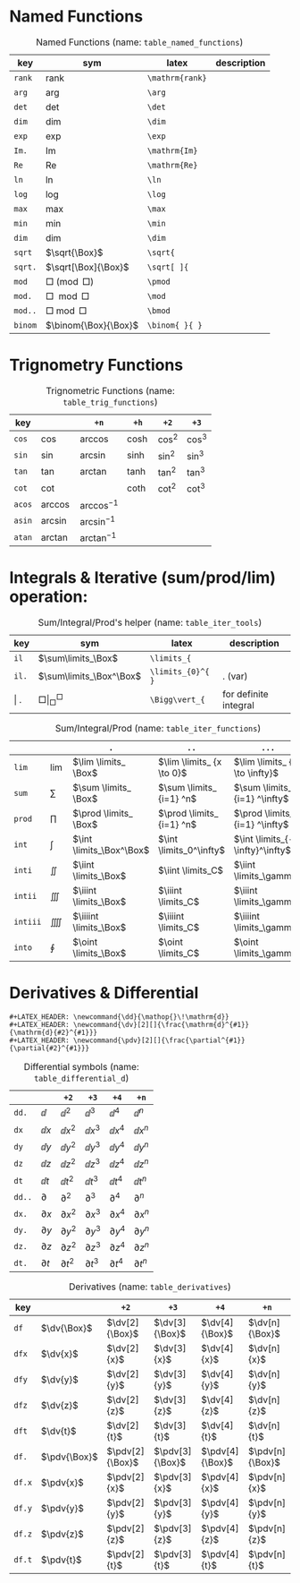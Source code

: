 #+LATEX_HEADER: \newcommand{\dd}{\mathop{}\!\mathrm{d}}
#+LATEX_HEADER: \newcommand{\dv}[2][]{\frac{\mathrm{d}^{#1}}{\mathrm{d}{#2}^{#1}}}
#+LATEX_HEADER: \newcommand{\pdv}[2][]{\frac{\partial^{#1}}{\partial{#2}^{#1}}}

* Named Functions
#+caption: Named Functions (name: ~table_named_functions~)
#+name: table_named_functions
#+attr_latex: :align |llll| :placement [H]
|---------+----------------------+-----------------+-------------|
| key     | sym                  | latex           | description |
|---------+----------------------+-----------------+-------------|
| ~rank~  | $\mathrm{rank}$      | ~\mathrm{rank}~ |             |
| ~arg~   | $\arg$               | ~\arg~          |             |
| ~det~   | $\det$               | ~\det~          |             |
| ~dim~   | $\dim$               | ~\dim~          |             |
| ~exp~   | $\exp$               | ~\exp~          |             |
| ~Im.~   | $\mathrm{Im}$        | ~\mathrm{Im}~   |             |
| ~Re~    | $\mathrm{Re}$        | ~\mathrm{Re}~   |             |
| ~ln~    | $\ln$                | ~\ln~           |             |
| ~log~   | $\log$               | ~\log~          |             |
| ~max~   | $\max$               | ~\max~          |             |
| ~min~   | $\min$               | ~\min~          |             |
| ~dim~   | $\dim$               | ~\dim~          |             |
| ~sqrt~  | $\sqrt{\Box}$        | ~\sqrt{~        |             |
| ~sqrt.~ | $\sqrt[\Box]{\Box}$  | ~\sqrt[ ]{~     |             |
| ~mod~   | $\Box \pmod \Box$    | ~\pmod~         |             |
| ~mod.~  | $\Box \mod \Box$     | ~\mod~          |             |
| ~mod..~ | $\Box \bmod \Box$    | ~\bmod~         |             |
| ~binom~ | $\binom{\Box}{\Box}$ | ~\binom{ }{ }~  |             |
|---------+----------------------+-----------------+-------------|

* Trignometry Functions
#+caption: Trignometric Functions (name: ~table_trig_functions~)
#+name: table_trig_functions
#+attr_latex: :align |l|lllll| :placement [H]
|--------+-----------+-----------------+---------+----------+----------|
| key    |           | ~+n~            | ~+h~    | ~+2~     | ~+3~     |
|--------+-----------+-----------------+---------+----------+----------|
| ~cos~  | $\cos$    | $\arccos$       | $\cosh$ | $\cos^2$ | $\cos^3$ |
| ~sin~  | $\sin$    | $\arcsin$       | $\sinh$ | $\sin^2$ | $\sin^3$ |
| ~tan~  | $\tan$    | $\arctan$       | $\tanh$ | $\tan^2$ | $\tan^3$ |
| ~cot~  | $\cot$    |                 | $\coth$ | $\cot^2$ | $\cot^3$ |
|--------+-----------+-----------------+---------+----------+----------|
| ~acos~ | $\arccos$ | $\arccos^ {-1}$ |         |          |          |
| ~asin~ | $\arcsin$ | $\arcsin^ {-1}$ |         |          |          |
| ~atan~ | $\arctan$ | $\arctan^ {-1}$ |         |          |          |
|--------+-----------+-----------------+---------+----------+----------|

* Integrals & Iterative (sum/prod/lim) operation:
#+caption: Sum/Integral/Prod's helper (name: ~table_iter_tools~)
#+name: table_iter_tools
#+attr_latex: :align |llll| :placement [H]
|---------+-----------------------------+-------------------+-----------------------|
| key     | sym                         | latex             | description           |
|---------+-----------------------------+-------------------+-----------------------|
| ~il~    | $\sum\limits_\Box$          | ~\limits_{~       |                       |
| ~il.~   | $\sum\limits_\Box^\Box$     | ~\limits_{0}^{ }~ | . (var)               |
| \vert . | $\Box \Bigg\vert_\Box^\Box$ | ~\Bigg\vert_{~    | for definite integral |
|---------+-----------------------------+-------------------+-----------------------|


#+caption: Sum/Integral/Prod (name: ~table_iter_functions~)
#+name: table_iter_functions
#+attr_latex: :align |l|llll| :placement [H]
|----------+-----------+--------------------------+---------------------------+---------------------------------|
|          |           | ~.~                      | ~..~                      | ~...~                           |
|----------+-----------+--------------------------+---------------------------+---------------------------------|
| ~lim~    | $\lim$    | $\lim \limits_ \Box$     | $\lim \limits_ {x \to 0}$ | $\lim \limits_ {x \to \infty}$  |
| ~sum~    | $\sum$    | $\sum \limits_ \Box$     | $\sum \limits_ {i=1} ^n$  | $\sum \limits_ {i=1} ^\infty$   |
| ~prod~   | $\prod$   | $\prod \limits_ \Box$    | $\prod \limits_ {i=1} ^n$ | $\prod \limits_ {i=1} ^\infty$  |
| ~int~    | $\int$    | $\int \limits_\Box^\Box$ | $\int \limits_0^\infty$   | $\int \limits_{-\infty}^\infty$ |
| ~inti~   | $\iint$   | $\iint \limits_\Box$     | $\iint \limits_C$         | $\iint \limits_\gamma$          |
| ~intii~  | $\iiint$  | $\iiint \limits_\Box$    | $\iiint \limits_C$        | $\iiint \limits_\gamma$         |
| ~intiii~ | $\iiiint$ | $\iiiint \limits_\Box$   | $\iiiint \limits_C$       | $\iiiint \limits_\gamma$        |
| ~into~   | $\oint$   | $\oint \limits_\Box$     | $\oint \limits_C$         | $\oint \limits_\gamma$          |
|----------+-----------+--------------------------+---------------------------+---------------------------------|

* Derivatives & Differential
#+begin_example
#+LATEX_HEADER: \newcommand{\dd}{\mathop{}\!\mathrm{d}}
#+LATEX_HEADER: \newcommand{\dv}[2][]{\frac{\mathrm{d}^{#1}}{\mathrm{d}{#2}^{#1}}}
#+LATEX_HEADER: \newcommand{\pdv}[2][]{\frac{\partial^{#1}}{\partial{#2}^{#1}}}
#+end_example


#+caption: Differential symbols (name: ~table_differential_d~)
#+name: table_differential_d
#+attr_latex: :align |l|lllll| :placement [H]
|--------+--------------+-----------------+-----------------+-----------------+-----------------|
|        |              | ~+2~            | ~+3~            | ~+4~            | ~+n~            |
|--------+--------------+-----------------+-----------------+-----------------+-----------------|
| ~dd.~  | $\dd$        | $\dd  ^ 2$      | $\dd  ^ 3$      | $\dd  ^ 4$      | $\dd  ^ n$      |
| ~dx~   | $\dd x$      | $\dd x^ 2$      | $\dd x^ 3$      | $\dd x^ 4$      | $\dd x^ n$      |
| ~dy~   | $\dd y$      | $\dd y^ 2$      | $\dd y^ 3$      | $\dd y^ 4$      | $\dd y^ n$      |
| ~dz~   | $\dd z$      | $\dd z^ 2$      | $\dd z^ 3$      | $\dd z^ 4$      | $\dd z^ n$      |
| ~dt~   | $\dd t$      | $\dd t^ 2$      | $\dd t^ 3$      | $\dd t^ 4$      | $\dd t^ n$      |
|--------+--------------+-----------------+-----------------+-----------------+-----------------|
| ~dd..~ | $\partial$   | $\partial  ^ 2$ | $\partial  ^ 3$ | $\partial  ^ 4$ | $\partial  ^ n$ |
| ~dx.~  | $\partial x$ | $\partial x^ 2$ | $\partial x^ 3$ | $\partial x^ 4$ | $\partial x^ n$ |
| ~dy.~  | $\partial y$ | $\partial y^ 2$ | $\partial y^ 3$ | $\partial y^ 4$ | $\partial y^ n$ |
| ~dz.~  | $\partial z$ | $\partial z^ 2$ | $\partial z^ 3$ | $\partial z^ 4$ | $\partial z^ n$ |
| ~dt.~  | $\partial t$ | $\partial t^ 2$ | $\partial t^ 3$ | $\partial t^ 4$ | $\partial t^ n$ |
|--------+--------------+-----------------+-----------------+-----------------+-----------------|


#+caption: Derivatives (name: ~table_derivatives~)
#+name: table_derivatives
#+attr_latex: :align |lll|lll| :placement [H]
|--------+--------------+-----------------+-----------------+-----------------+-----------------|
| key    |              | ~+2~            | ~+3~            | ~+4~            | ~+n~            |
|--------+--------------+-----------------+-----------------+-----------------+-----------------|
| ~df~   | $\dv{\Box}$  | $\dv[2]{\Box}$  | $\dv[3]{\Box}$  | $\dv[4]{\Box}$  | $\dv[n]{\Box}$  |
| ~dfx~  | $\dv{x}$     | $\dv[2]{x}$     | $\dv[3]{x}$     | $\dv[4]{x}$     | $\dv[n]{x}$     |
| ~dfy~  | $\dv{y}$     | $\dv[2]{y}$     | $\dv[3]{y}$     | $\dv[4]{y}$     | $\dv[n]{y}$     |
| ~dfz~  | $\dv{z}$     | $\dv[2]{z}$     | $\dv[3]{z}$     | $\dv[4]{z}$     | $\dv[n]{z}$     |
| ~dft~  | $\dv{t}$     | $\dv[2]{t}$     | $\dv[3]{t}$     | $\dv[4]{t}$     | $\dv[n]{t}$     |
|--------+--------------+-----------------+-----------------+-----------------+-----------------|
| ~df.~  | $\pdv{\Box}$ | $\pdv[2]{\Box}$ | $\pdv[3]{\Box}$ | $\pdv[4]{\Box}$ | $\pdv[n]{\Box}$ |
| ~df.x~ | $\pdv{x}$    | $\pdv[2]{x}$    | $\pdv[3]{x}$    | $\pdv[4]{x}$    | $\pdv[n]{x}$    |
| ~df.y~ | $\pdv{y}$    | $\pdv[2]{y}$    | $\pdv[3]{y}$    | $\pdv[4]{y}$    | $\pdv[n]{y}$    |
| ~df.z~ | $\pdv{z}$    | $\pdv[2]{z}$    | $\pdv[3]{z}$    | $\pdv[4]{z}$    | $\pdv[n]{z}$    |
| ~df.t~ | $\pdv{t}$    | $\pdv[2]{t}$    | $\pdv[3]{t}$    | $\pdv[4]{t}$    | $\pdv[n]{t}$    |
|--------+--------------+-----------------+-----------------+-----------------+-----------------|

